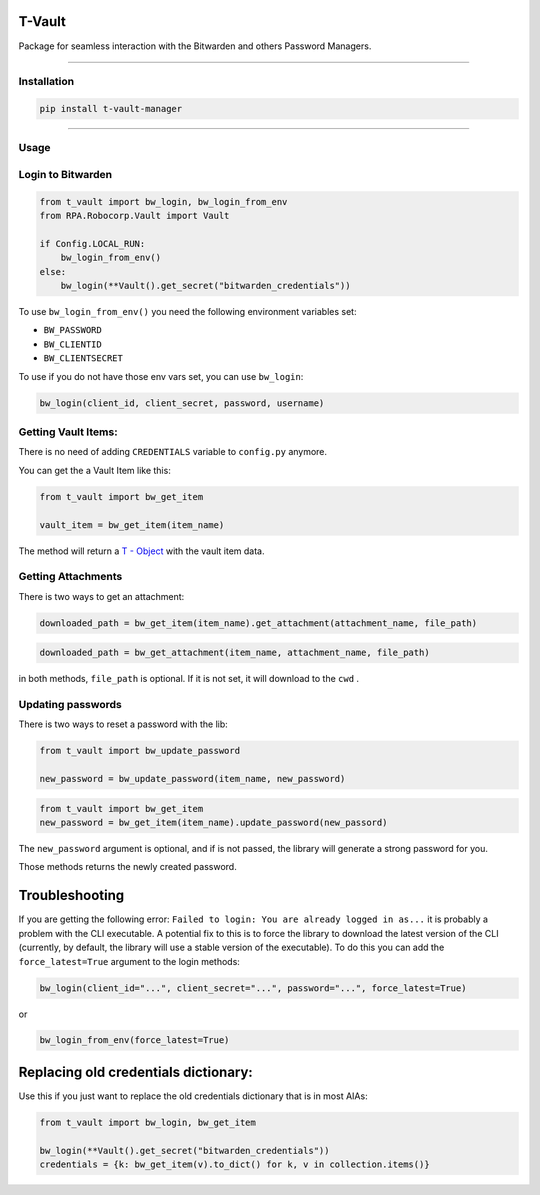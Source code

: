 ======================
T-Vault
======================

Package for seamless interaction with the Bitwarden and others Password Managers.

--------------

Installation
------------

.. code:: bash

   pip install t-vault-manager

--------------

Usage
-----

Login to Bitwarden
------------------

.. code:: python

   from t_vault import bw_login, bw_login_from_env
   from RPA.Robocorp.Vault import Vault

   if Config.LOCAL_RUN:
       bw_login_from_env()
   else:
       bw_login(**Vault().get_secret("bitwarden_credentials"))

To use ``bw_login_from_env()`` you need the following environment
variables set:

-  ``BW_PASSWORD``
-  ``BW_CLIENTID``
-  ``BW_CLIENTSECRET``

To use if you do not have those env vars set, you can use ``bw_login``:

.. code:: python

   bw_login(client_id, client_secret, password, username)

Getting Vault Items:
--------------------

There is no need of adding ``CREDENTIALS`` variable to ``config.py``
anymore.

You can get the a Vault Item like this:

.. code:: python

   from t_vault import bw_get_item

   vault_item = bw_get_item(item_name)

The method will return a `T -
Object <https://www.notion.so/T-Object-1900a37f5cb74a1e9ca5158e5957e4e2?pvs=21>`__
with the vault item data. 


Getting Attachments
-------------------

There is two ways to get an attachment:

.. code:: python

   downloaded_path = bw_get_item(item_name).get_attachment(attachment_name, file_path)

.. code:: python

   downloaded_path = bw_get_attachment(item_name, attachment_name, file_path)

in both methods, ``file_path`` is optional. If it is not set, it will
download to the ``cwd`` .

Updating passwords
------------------

There is two ways to reset a password with the lib:

.. code:: python

   from t_vault import bw_update_password

   new_password = bw_update_password(item_name, new_password)

.. code:: python

   from t_vault import bw_get_item
   new_password = bw_get_item(item_name).update_password(new_passord)

The ``new_password`` argument is optional, and if is not passed, the
library will generate a strong password for you.

Those methods returns the newly created password.

===============
Troubleshooting
===============

If you are getting the following error:
``Failed to login: You are already logged in as...`` it is probably a
problem with the CLI executable. A potential fix to this is to force the
library to download the latest version of the CLI (currently, by
default, the library will use a stable version of the executable). To do
this you can add the ``force_latest=True`` argument to the login
methods:

.. code:: python

   bw_login(client_id="...", client_secret="...", password="...", force_latest=True)

or

.. code:: python

   bw_login_from_env(force_latest=True)

=====================================
Replacing old credentials dictionary:
=====================================

Use this if you just want to replace the old credentials dictionary that
is in most AIAs:

.. code:: python

   from t_vault import bw_login, bw_get_item

   bw_login(**Vault().get_secret("bitwarden_credentials"))
   credentials = {k: bw_get_item(v).to_dict() for k, v in collection.items()}
